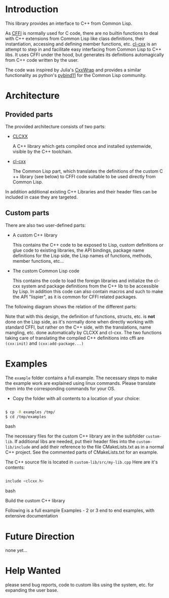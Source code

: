 * Introduction

  This library provides an interface to C++ from Common Lisp.

  As [[https://cffi.common-lisp.dev/][CFFI]] is normally used for C code, there are no builtin functions
  to deal with C++ extensions from Common Lisp like class definitions,
  their instantiation, accessing and defining member functions,
  etc. [[https://github.com/Islam0mar/cl-cxx][cl-cxx]] is an attempt to step in and facilitate easy interfacing
  from Common Lisp to C​++ libs. It uses CFFI under the hood, but
  generates its definitions automagically from C​++ code written by
  the user.

  The code was inspired by Julia's [[https://github.com/JuliaInterop/CxxWrap.jl][CxxWrap]] and provides a similar
  functionality as python's [[https://github.com/pybind/pybind11][pybind11]] for the Common Lisp community.
  
* Architecture

** Provided parts

  The provided architecture consists of two parts:

  - [[https://github.com/Islam0mar/CLCXX][CLCXX]]

     A C​++ library which gets compiled once and installed systemwide,
     visible by the C++ toolchain.

  - [[https://github.com/Islam0mar/cl-cxx][cl-cxx]]

    The Common Lisp part, which translates the definitions of the
    custom C​++ library (see below) to CFFI code suitable to be used
    directly from Common Lisp.

  In addition additional existing C++ Libraries and their header files
  can be included in case they are targeted.
  
** Custom parts

   There are also two user-defined parts:

  - A custom C​++ library

    This contains the C​++ code to be exposed to Lisp, custom
    definitions or glue code to existing libraries, the API bindings,
    package name definitions for the Lisp side, the Lisp names of
    functions, methods, member functions, etc...
  
  - The custom Common Lisp code

    This contains the code to load the foreign libraries and
    initialize the cl-cxx system and package definitions from the C++
    lib to be accessible by Lisp. In addition this code can also
    contain macros and such to make the API "lispier", as it is common
    for CFFI related packages.

  The following diagram shows the relation of the different parts:
  [[./block-diagram.svg]]

  
  Note that with this design, the definition of functions, structs,
  etc. is *not* done on the Lisp side, as it's normally done when
  directly working with standard CFFI, but rather on the C​++ side,
  with the translations, name mangling, etc. done automatically by
  CLCXX and cl-cxx. The two functions taking care of translating the
  compiled C​++ definitions into cffi are =(cxx:init)= and
  =(cxx:add-package...)=

* Examples

  The =example= folder contains a full example. The necessary steps to
  make the example work are explained using linux commands. Please
  translate them into the corresponding commands for your OS.

  - Copy the folder with all contents to a location of your choice:

#+BEGIN_SRC bash

$ cp -R examples /tmp/
$ cd /tmp/examples

#+END_SRC bash

The necessary files for the custom C++ library are in the subfolder
=custom-lib=. If additional libs are needed, put their header files
into the =custom-lib/include= and add their reference to the file
CMakeLists.txt as in a normal C++ project. See the commented parts of
CMakeLists.txt for an example.

The C​++ source file is located in =custom-lib/src/my-lib.cpp= Here are
it's contents:

#+BEGIN_SRC c

include <clcxx.h>

#+END_SRC bash


Build the custom C++ library

  Following is a full example
Examples - 2 or 3 end to end examples, with extensive documentation

* Future Direction

  none yet...
  
* Help Wanted

  please send bug reports, code to custom libs using the system,
  etc. for expanding the user base.
